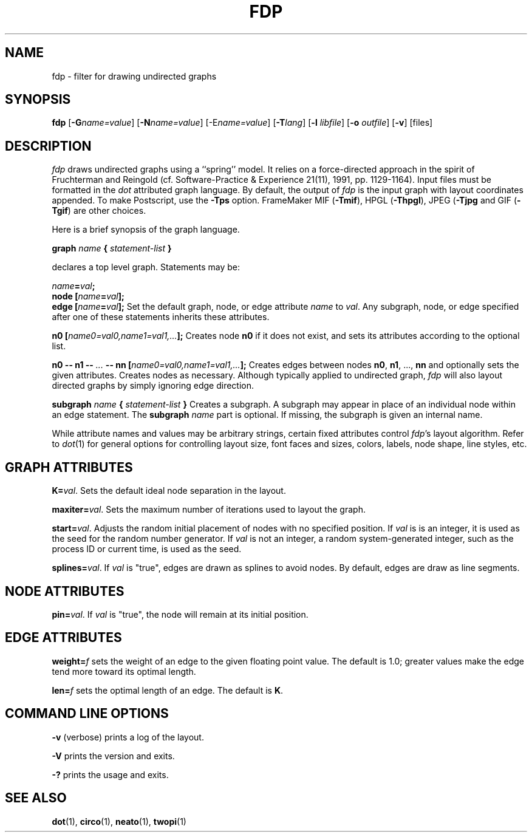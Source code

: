.TH FDP 1 "1 April 2003"
.SH NAME
fdp \- filter for drawing undirected graphs
.SH SYNOPSIS
\fBfdp\fR [\fB\-G\fIname=value\fR]
[\fB\-N\fIname=value\fR]
[\-E\fIname=value\fR]
[\fB\-T\fIlang\fR]
[\fB\-l \fIlibfile\fR]
[\fB\-o \fIoutfile\fR]
[\fB\-v\fR]
[files]
.SH DESCRIPTION
.I fdp
draws undirected graphs using a ``spring'' model. It relies on a
force-directed approach in the spirit of Fruchterman and Reingold
(cf. Software-Practice & Experience 21(11), 1991, pp. 1129-1164).
Input files must be formatted in the
.I dot
attributed graph language.
By default, the output of
.I fdp
is the input graph with layout coordinates appended.
To make Postscript, use the \fB\-Tps\fP option.
FrameMaker MIF (\fB-Tmif\fP), HPGL (\fB-Thpgl\fP),
JPEG (\fB-Tjpg\fP and GIF (\fB-Tgif\fP) are other choices.
.PP
Here is a brief synopsis of the graph language.
.PP
\fBgraph \fIname\fP { \fIstatement-list\fP }\fR
.PP
declares a top level graph. Statements may be:
.PP
\fIname\fB=\fIval\fB;\fR
.br
\fBnode [\fIname\fB=\fIval\fB];\fR
.br
\fBedge [\fIname\fB=\fIval\fB];\fR
Set the default graph, node, or edge attribute \fIname\fP to \fIval\fP.
Any subgraph, node, or edge specified after one of these statements
inherits these attributes.
.PP
\fBn0 [\fIname0=val0,name1=val1,...\fB];\fR
Creates node \fBn0\fP if it does not exist,
and sets its attributes according to the optional list. 
.PP
\fBn0 \-\- n1 \-\- \fI...\fB \-\- nn [\fIname0=val0,name1=val1,...\fB];\fR
Creates edges between nodes \fBn0\fP, \fBn1\fP, ..., \fBnn\fP and optionally
sets the given attributes.  Creates nodes as necessary.
Although typically applied to undirected graph, 
\fIfdp\fP will also layout directed graphs by simply ignoring
edge direction.
.PP
\fBsubgraph \fIname\fB { \fIstatement-list \fB}\fR
Creates a subgraph.  A subgraph may appear in place of
an individual node within an edge statement.
The \fBsubgraph \fIname\fR part is optional. If missing,
the subgraph is given an internal name.
.PP
While attribute names and values may be arbitrary strings,
certain fixed attributes control \fIfdp\fP's layout algorithm.
Refer to \fIdot\fP(1) for general options for controlling layout
size, font faces and sizes, colors, labels, node shape, line styles, etc.
.SH "GRAPH ATTRIBUTES"
\fBK=\fIval\fR. Sets the default ideal node separation
in the layout.
.PP
\fBmaxiter=\fIval\fR. Sets the maximum number of iterations used to
layout the graph.
.PP
\fBstart=\fIval\fR. Adjusts the random initial placement of nodes
with no specified position.  If \fIval\fP is is an integer,
it is used as the seed for the random number generator. 
If \fIval\fP is not an integer, a random system-generated integer,
such as the process ID or current time, is used as the seed.
.PP
\fBsplines=\fIval\fR. If \fIval\fR is "true", edges are drawn
as splines to avoid nodes. By default, edges are draw as line segments.
.PP
.SH "NODE ATTRIBUTES"
\fBpin=\fIval\fR. If \fIval\fR is "true", the node will remain at
its initial position.
.SH "EDGE ATTRIBUTES"
\fBweight=\fIf\fR sets the weight of an edge
to the given floating point value. The default is 1.0;
greater values make the edge tend more toward its optimal length.
.PP
\fBlen=\fIf\fR sets the optimal length of an edge.
The default is \fBK\fP.
.SH "COMMAND LINE OPTIONS"
\fB\-v\fP (verbose) prints a log of the layout.
.PP
\fB\-V\fP prints the version and exits.
.PP
\fB\-?\fP prints the usage and exits.
.SH "SEE ALSO"
.BR dot (1),
.BR circo (1),
.BR neato (1),
.BR twopi (1)
.br

